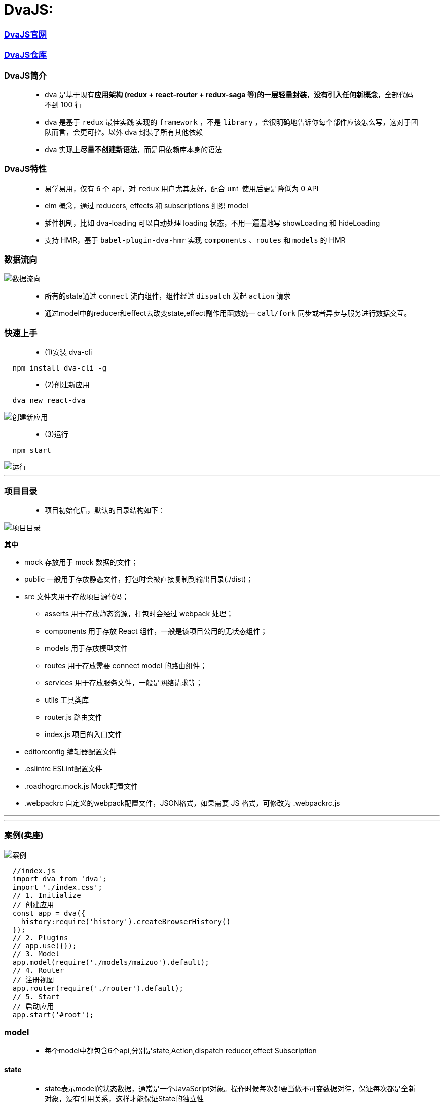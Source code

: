 
# DvaJS:

=== https://dvajs.com/guide[DvaJS官网]
=== https://github.com/dvajs/dva[DvaJS仓库]

=== DvaJS简介

> - dva 是基于现有**应用架构 (redux + react-router + redux-saga 等)的一层轻量封装**，**没有引入任何新概念**，全部代码不到 100 行
> - dva 是基于 `redux` 最佳实践 实现的 `framework` ，不是 `library` ，会很明确地告诉你每个部件应该怎么写，这对于团队而言，会更可控。以外 dva 封装了所有其他依赖
> - dva 实现上**尽量不创建新语法**，而是用依赖库本身的语法

=== DvaJS特性

> - 易学易用，仅有 `6` 个 api，对 `redux` 用户尤其友好，配合 `umi` 使用后更是降低为 0 API
> - elm 概念，通过 reducers, effects 和 subscriptions 组织 model
> - 插件机制，比如 dva-loading 可以自动处理 loading 状态，不用一遍遍地写 showLoading 和 hideLoading
> - 支持 HMR，基于 `babel-plugin-dva-hmr` 实现 `components` 、`routes` 和 `models` 的 HMR

=== 数据流向

image::https://github.com/god1097/picture/blob/main/DVAJS/%E6%B5%81%E7%A8%8B%E5%9B%BE.png[数据流向]

> - 所有的state通过 `connect` 流向组件，组件经过 `dispatch` 发起 `action` 请求
> - 通过model中的reducer和effect去改变state,effect副作用函数统一 `call/fork`  同步或者异步与服务进行数据交互。


=== 快速上手

> - (1)安装 dva-cli

```jsx
  npm install dva-cli -g
```

> - (2)创建新应用

```jsx
  dva new react-dva
```

image::https://github.com/god1097/picture/blob/main/DVAJS/dva%20new.png[创建新应用]

> - (3)运行


```jsx
  npm start
```

image::https://github.com/god1097/picture/blob/main/DVAJS/dva%E5%BC%80%E5%A7%8B%E7%95%8C%E9%9D%A2.png[运行]

---


=== 项目目录

> - 项目初始化后，默认的目录结构如下：

image::https://github.com/god1097/picture/blob/main/DVAJS/%E9%A1%B9%E7%9B%AE%E7%9B%AE%E5%BD%95.png[项目目录]

[big red aqua-background]*其中*


- mock 存放用于 mock 数据的文件；
- public 一般用于存放静态文件，打包时会被直接复制到输出目录(./dist)；
- src 文件夹用于存放项目源代码；
* asserts 用于存放静态资源，打包时会经过 webpack 处理；
* components 用于存放 React 组件，一般是该项目公用的无状态组件；
* models 用于存放模型文件
* routes 用于存放需要 connect model 的路由组件；
* services 用于存放服务文件，一般是网络请求等；
* utils 工具类库
* router.js 路由文件
* index.js 项目的入口文件
- editorconfig 编辑器配置文件
- .eslintrc ESLint配置文件
- .roadhogrc.mock.js Mock配置文件
- .webpackrc 自定义的webpack配置文件，JSON格式，如果需要 JS 格式，可修改为 .webpackrc.js


---

---

=== 案例(卖座)


image::https://github.com/god1097/picture/blob/main/DVAJS/dva%E6%A1%88%E4%BE%8B.gif[案例]


```jsx
  //index.js
  import dva from 'dva';
  import './index.css';
  // 1. Initialize
  // 创建应用
  const app = dva({
    history:require('history').createBrowserHistory()
  });
  // 2. Plugins
  // app.use({});
  // 3. Model
  app.model(require('./models/maizuo').default);
  // 4. Router
  // 注册视图
  app.router(require('./router').default);
  // 5. Start
  // 启动应用
  app.start('#root');
```

=== model

> - 每个model中都包含6个api,分别是state,Action,dispatch reducer,effect Subscription

==== state

> - state表示model的状态数据，通常是一个JavaScript对象。操作时候每次都要当做不可变数据对待，保证每次都是全新对象，没有引用关系，这样才能保证State的独立性

==== Action

> - Action是一个普通的JavaScript对象，是改变State的唯一途径，无论是UI事件，网络回调，还是websocket等数据源获取数据，最终都是通过dispatch函数调用一个action

==== dispatch

> - dispatch 函数是一个触发action函数，dispatch可以看成是触发这个行为的方式

==== reducer

> - reducer函数接收两个参数，reducer来自函数式编程

==== Effect

> - Effect 表示为副作用函数，在应用中最常见的就是异步操作。dva为了控制副作用的操作，底层是引用了redux-saga做异步流程。
> - 由于采用了函数式编程（generator函数），所以讲异步转换成同步，从而Effect转成纯函数。

==== Subscription

> - Subscription 是一种从源获取数据的方法。它在函数被注册的时候调用


```jsx
  //models/maizuo.js
  import {getList} from "../services/maizuo";
  export default {
    namespace: 'maizuo',
    state: {
      isShow:true,
      list:[]
    },
    reducers:{
      show(prestate,action){
        return {...prestate,isShow:true}
      },
      hide(prestate,action){
        return {...prestate,isShow:false}
      },
      setlist(prestate, {payload}){
        return {...prestate,list:payload}
      }
    },
    subscriptions: {
      setup({ dispatch, history }) {
        console.log("INIT")
      }
    },
    effects: {
      *getCinemaList(action,{call,put}) {
        var res = yield call(getList)
        yield put({
          type:'setlist',
          payload:res.data.data.cinemas
        })
      }
    }
  }
```




=== 路由组件

---


```jsx
  //router.jsx
  import React from 'react';
  import { Router, Route, Switch,Redirect } from 'dva/router';
  import App from './routes/App'
  import Film from "./routes/Film";
  import Cinema from "./routes/Cinema";
  import Center from "./routes/Center";
  import Detail from "./routes/Detail";
  import Login from "./routes/Login";
  function RouterConfig({ history }) {
    return (
      <Router history={history}>
        <Switch>
          <Route path="/login" component={Login}/>
          <Route path="/" render={()=>
            <App>
              <Switch>
                <Route path="/film" component={Film}/>
                <Route path="/cinema" component={Cinema}/>
                <Route path="/center" render={()=>
                localStorage.getItem('token')?<Center/>: <Redirect  to='/login'/>
                }/>
                <Route path="/detail/:id" component={Detail}/>
                <Redirect from='/' to='/film' />
              </Switch>
            </App>
          } />
        </Switch>
      </Router>
    );
  }
  export default RouterConfig;
```

```jsx
  //routes/App.jsx
  import React, {Component} from 'react';
  import Tabbar from "../components/Tabbar";
  import {connect} from "dva";
  class App extends Component {
    render() {
      return (
        <div>
          {this.props.children}
          {this.props.isShow && <Tabbar/>}
        </div>
      );
    }
  }
  export default connect((state)=>{
    return {
      isShow:state.maizuo.isShow
    }
  })(App);
```

```jsx
  //routes/Film.jsx
  import React, {Component} from 'react';
  import request from "../utils/request";
  class Film extends Component {
    state = {
      info: []
    }
    componentDidMount() {
      request('https://m.maizuo.com/gateway?cityId=110100&pageNum=1&pageSize=10&type=1&k=2094836',{
        method: 'GET',
        headers: {
          'X-Client-Info': '{"a":"3000","ch":"1002","v":"5.2.0","e":"16454231757924214661121","bc":"110100"}',
          'X-Host': 'mall.film-ticket.film.list'
        }
      }).then(response=>this.setState({info:response.data.data.films}))
    }
    render() {
      return (
        <div>
          {
            this.state.info.map(info => {
              return <li key={info.filmId} onClick={()=>this.props.history.push(`/detail/${info.filmId}`)}>
                <img src={info.poster} alt={info.name} style={{width:'100px'}} />
                <p>{info.name}</p>
              </li>
            })
          }
        </div>
      );
    }
  }
  export default Film;
```

```jsx
  //routes/Cinema.jsx
  import React, {Component} from 'react';
  import {connect} from "dva";
  class Cinema extends Component {
    componentDidMount() {
      if(this.props.list.length === 0){
        this.props.dispatch({
          type: "maizuo/getCinemaList"
        })
      }
    }
    render() {
      return (
        <div>
          <ul>
            {this.props.list.map(item=>{
              return <li key={item.cinemaId}>{item.name}</li>
            })}
          </ul>
        </div>
      );
    }
  }
  export default connect((state)=>({list:state.maizuo.list}))(Cinema);
```

```jsx
  //routes/Center.jsx
  import React, {Component} from 'react';
  import {withRouter} from 'dva/router'
  import request from "../utils/request";
  class Center extends Component {
    componentDidMount() {
      request('/api/mmdb/movie/v3/list/hot.json?ct=%E6%88%90%E9%83%BD&ci=59&channelId=4',).then(function(response) {
        console.log(response)
      })
      request('/users').then(response => {console.log(response.data)});
    }
    render() {
      return (
        <div>
          Center
          <WithRouter/>
        </div>
      );
    }
  }
  class Child extends Component{
    render() {
      return (
        <div>
          <button onClick={()=>{
            localStorage.removeItem('token')
            this.props.history.push('/login')
          }}>Exit</button>
        </div>
      )
    }
  }
  const WithRouter = withRouter(Child)
  export default Center;
```

```jsx
  //routes/Detail.jsx
  import React, {Component} from 'react';
  import {connect} from "dva";
  class Detail extends Component {
    componentDidMount() {
      this.props.dispatch({
        type: 'maizuo/hide'
      })
    }
    componentWillUnmount() {
      this.props.dispatch({
        type: 'maizuo/show'
      })
    }
    render() {
      return (
        <div>
          Detail-ID:{this.props.match.params.id}
        </div>
      );
    }
  }
  export default connect()(Detail);
```

```jsx
  //routes/Login.jsx
  import React, {Component} from 'react';
  import request from "../utils/request";
  class Login extends Component {
    username = React.createRef()
    password = React.createRef()
    render() {
      return (
        <div>
          用户名：
          <input type="text" ref={this.username}/>
          <br/>
          密码：
          <input type="password" ref={this.password}/>
          <button onClick={()=>{
              request('/users/login', {
                method:"POST",
                body:JSON.stringify({
                  username: this.username.current.value,
                  password: this.password.current.value
                }),
                headers: {
                  'Content-Type': 'application/json'
                }
              }).then(response => {
                if(response.data.ok){

                  localStorage.setItem("token","dwawe31wqe")
                  this.props.history.push('/center')

                }else {
                  alert('用户名密码错误')
                }
              })
              this.username.current.value = ''
              this.password.current.value = ''
          }}>LOGIN</button>
        </div>
      );
    }
  }
  export default Login;
```

---

=== 一般组件

---

```jsx
//components/Tabbar.jsx
import React, {Component} from 'react';
import {NavLink} from 'dva/router'
import style from './Tabbar.css';
class Tabbar extends Component {
  render() {
    return (
      <footer>
        <ul>
          <li><NavLink to="/film" activeClassName={style.active}>film</NavLink></li>
          <li><NavLink to="/cinema" activeClassName={style.active}>cinema</NavLink></li>
          <li><NavLink to="/center" activeClassName={style.active}>center</NavLink></li>
        </ul>
      </footer>
    );
  }
}
export default Tabbar;
```

---


=== 其他

---


```js
  //services/maizuo.js
  import request from '../utils/request';
  export  function getList(){
    return request('https://m.maizuo.com/gateway?cityId=110100&ticketFlag=1&k=9761834',{
      method:"GET",
      headers: {
        'X-Client-Info': '{"a":"3000","ch":"1002","v":"5.2.0","e":"16454231757924214661121","bc":"110100"}',
        'X-Host': 'mall.film-ticket.cinema.list'
      }
    })
  }
```

```js
  //utils/request.js
  //DvaJS封装的fetch
  import fetch from 'dva/fetch';
  function parseJSON(response) {
    return response.json();
  }
  function checkStatus(response) {
    if (response.status >= 200 && response.status < 300) {
      return response;
    }
    const error = new Error(response.statusText);
    error.response = response;
    throw error;
  }
  /**
   * Requests a URL, returning a promise.
   *
   * @param  {string} url       The URL we want to request
   * @param  {object} [options] The options we want to pass to "fetch"
   * @return {object}           An object containing either "data" or "err"
   */
  export default function request(url, options) {
    return fetch(url, options)
      .then(checkStatus)
      .then(parseJSON)
      .then(data => ({ data }))
      .catch(err => ({ err }));
  }
```

```json
  //.webpackrc
  {
  "proxy":{
    "/api":{
      "target":"https://i.maoyan.com",
       "changeOrigin":true
      }
    }
  }
```

**mock模拟服务端数据**

```js
  //mock/test.js
  export default {
    'GET /users':{name: 'John',age:20,location: 'beijing'},
    'POST /users/login':(request,response)=>{
      if(request.body.username === 'xiaoming' && request.body.password === '123'){
        response.send({ok:1})
      }else{
        response.send({ok:0})
      }
    }
  }
```


---
